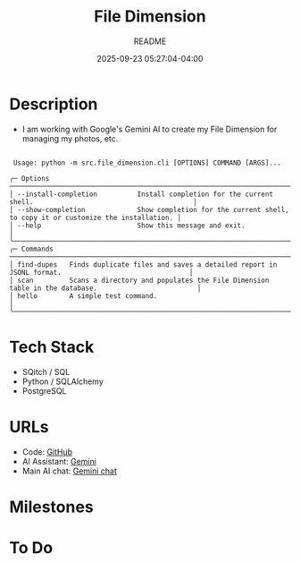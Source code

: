 #+TITLE:	File Dimension
#+SUBTITLE:	README
#+DATE:		2025-09-23 05:27:04-04:00
#+LASTMOD: 2025-09-30 08:55:23-0400 (EDT)
#+OPTIONS:	toc:nil num:nil
#+STARTUP:	indent showeverything
#+CATEGORIES[]:	Projects
#+TAGS[]:	readme python filedimension gemini googleai sqitch sqlalchemy

* Description
- I am working with Google's Gemini AI to create my File Dimension for managing my photos, etc.
#+begin_example
                                                                                                                  
 Usage: python -m src.file_dimension.cli [OPTIONS] COMMAND [ARGS]...                                              
                                                                                                                  
╭─ Options ──────────────────────────────────────────────────────────────────────────────────────────────────────╮
│ --install-completion          Install completion for the current shell.                                        │
│ --show-completion             Show completion for the current shell, to copy it or customize the installation. │
│ --help                        Show this message and exit.                                                      │
╰────────────────────────────────────────────────────────────────────────────────────────────────────────────────╯
╭─ Commands ─────────────────────────────────────────────────────────────────────────────────────────────────────╮
│ find-dupes   Finds duplicate files and saves a detailed report in JSONL format.                                │
│ scan         Scans a directory and populates the File Dimension table in the database.                         │
│ hello        A simple test command.                                                                            │
╰────────────────────────────────────────────────────────────────────────────────────────────────────────────────╯
#+end_example
* Tech Stack
- SQitch / SQL
- Python / SQLAlchemy
- PostgreSQL

* URLs
- Code: [[https://github.com/palevell/FileDimension][GitHub]]
- AI Assistant: [[https://gemini.google.com][Gemini]]
- Main AI chat: [[https://gemini.google.com/app/225f30725183111d][Gemini chat]]

* Milestones

* To Do

